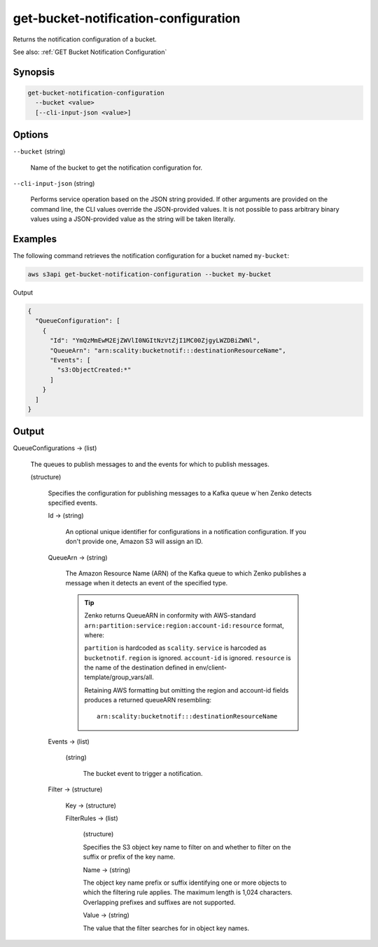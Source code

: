 .. _get-bucket-notification-configuration:

get-bucket-notification-configuration
=====================================

Returns the notification configuration of a bucket.

See also: :ref:`GET Bucket Notification Configuration`

Synopsis
--------

.. code::

   get-bucket-notification-configuration
     --bucket <value>
     [--cli-input-json <value>]

Options
-------

``--bucket`` (string)

  Name of the bucket to get the notification configuration for.

``--cli-input-json`` (string)

  Performs service operation based on the JSON string provided. If other
  arguments are provided on the command line, the CLI values override the
  JSON-provided values. It is not possible to pass arbitrary binary values using
  a JSON-provided value as the string will be taken literally.

Examples
--------

The following command retrieves the notification configuration for a bucket
named ``my-bucket``:

.. code::

   aws s3api get-bucket-notification-configuration --bucket my-bucket

Output

.. code::

   {
     "QueueConfiguration": [
       {
         "Id": "YmQzMmEwM2EjZWVlI0NGItNzVtZjI1MC00ZjgyLWZDBiZWNl",
         "QueueArn": "arn:scality:bucketnotif:::destinationResourceName",
         "Events": [
           "s3:ObjectCreated:*"
         ]
       }
     ]
   }

Output
------

QueueConfigurations -> (list)

  The queues to publish messages to and the events for which to publish
  messages.

  (structure)

    Specifies the configuration for publishing messages to a Kafka queue w`hen
    Zenko detects specified events.

    Id -> (string)

      An optional unique identifier for configurations in a notification
      configuration. If you don't provide one, Amazon S3 will assign an ID.

    QueueArn -> (string)

      The Amazon Resource Name (ARN) of the Kafka queue to which Zenko
      publishes a message when it detects an event of the specified type.

      .. tip::
          
	 Zenko returns QueueARN in conformity with AWS-standard
	 ``arn:partition:service:region:account-id:resource`` format, where:

         ``partition`` is hardcoded as ``scality``.
	 ``service`` is harcoded as ``bucketnotif``.
	 ``region`` is ignored.
         ``account-id`` is ignored.
	 ``resource`` is the name of the destination defined in env/client-template/group_vars/all.

	 Retaining AWS formatting but omitting the region and account-id fields
	 produces a returned queueARN resembling:

	 ::
	    
	    arn:scality:bucketnotif:::destinationResourceName

    Events -> (list)

      (string)

        The bucket event to trigger a notification.

    Filter -> (structure)

      Key -> (structure)

      FilterRules -> (list)

        (structure)

        Specifies the S3 object key name to filter on and whether to
        filter on the suffix or prefix of the key name.

        Name -> (string)

        The object key name prefix or suffix identifying one or more objects to
        which the filtering rule applies. The maximum length is 1,024
        characters. Overlapping prefixes and suffixes are not supported.

        Value -> (string)

        The value that the filter searches for in object key names.
